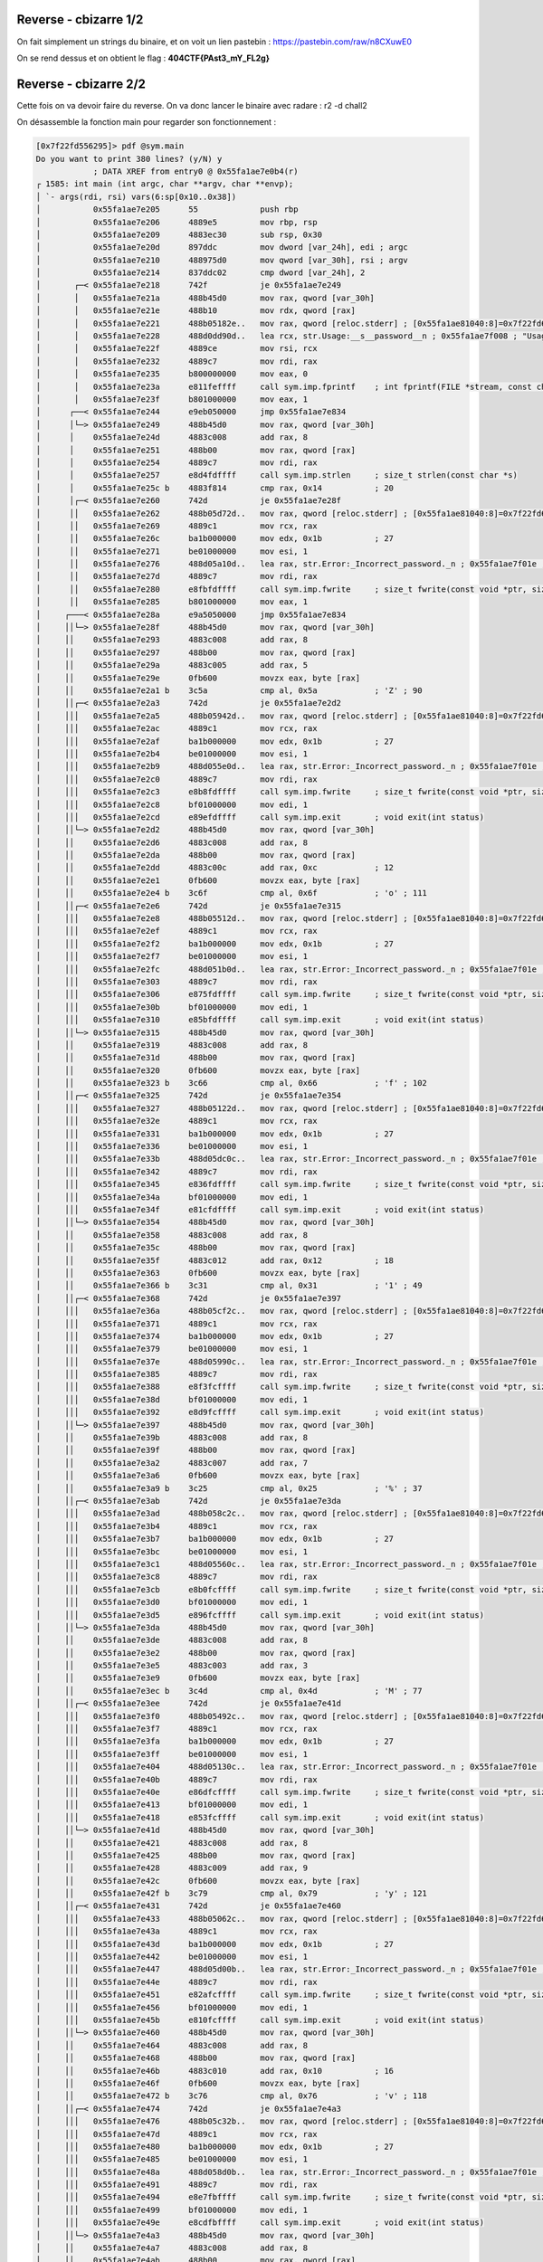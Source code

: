Reverse - cbizarre 1/2
=======================

On fait simplement un strings du binaire, et on voit un lien pastebin : https://pastebin.com/raw/n8CXuwE0

On se rend dessus et on obtient le flag : **404CTF{PAst3_mY_FL2g}**

Reverse - cbizarre 2/2
=======================

Cette fois on va devoir faire du reverse. On va donc lancer le binaire avec radare : r2 -d chall2 

On désassemble la fonction main pour regarder son fonctionnement : 

.. code-block:: console

    [0x7f22fd556295]> pdf @sym.main
    Do you want to print 380 lines? (y/N) y
                ; DATA XREF from entry0 @ 0x55fa1ae7e0b4(r)
    ┌ 1585: int main (int argc, char **argv, char **envp);
    │ `- args(rdi, rsi) vars(6:sp[0x10..0x38])
    │           0x55fa1ae7e205      55             push rbp
    │           0x55fa1ae7e206      4889e5         mov rbp, rsp
    │           0x55fa1ae7e209      4883ec30       sub rsp, 0x30
    │           0x55fa1ae7e20d      897ddc         mov dword [var_24h], edi ; argc
    │           0x55fa1ae7e210      488975d0       mov qword [var_30h], rsi ; argv
    │           0x55fa1ae7e214      837ddc02       cmp dword [var_24h], 2
    │       ┌─< 0x55fa1ae7e218      742f           je 0x55fa1ae7e249
    │       │   0x55fa1ae7e21a      488b45d0       mov rax, qword [var_30h]
    │       │   0x55fa1ae7e21e      488b10         mov rdx, qword [rax]
    │       │   0x55fa1ae7e221      488b05182e..   mov rax, qword [reloc.stderr] ; [0x55fa1ae81040:8]=0x7f22fd6614e0
    │       │   0x55fa1ae7e228      488d0dd90d..   lea rcx, str.Usage:__s__password__n ; 0x55fa1ae7f008 ; "Usage: %s <password>\n"
    │       │   0x55fa1ae7e22f      4889ce         mov rsi, rcx
    │       │   0x55fa1ae7e232      4889c7         mov rdi, rax
    │       │   0x55fa1ae7e235      b800000000     mov eax, 0
    │       │   0x55fa1ae7e23a      e811feffff     call sym.imp.fprintf    ; int fprintf(FILE *stream, const char *format,   ...)
    │       │   0x55fa1ae7e23f      b801000000     mov eax, 1
    │      ┌──< 0x55fa1ae7e244      e9eb050000     jmp 0x55fa1ae7e834
    │      │└─> 0x55fa1ae7e249      488b45d0       mov rax, qword [var_30h]
    │      │    0x55fa1ae7e24d      4883c008       add rax, 8
    │      │    0x55fa1ae7e251      488b00         mov rax, qword [rax]
    │      │    0x55fa1ae7e254      4889c7         mov rdi, rax
    │      │    0x55fa1ae7e257      e8d4fdffff     call sym.imp.strlen     ; size_t strlen(const char *s)
    │      │    0x55fa1ae7e25c b    4883f814       cmp rax, 0x14           ; 20
    │      │┌─< 0x55fa1ae7e260      742d           je 0x55fa1ae7e28f
    │      ││   0x55fa1ae7e262      488b05d72d..   mov rax, qword [reloc.stderr] ; [0x55fa1ae81040:8]=0x7f22fd6614e0
    │      ││   0x55fa1ae7e269      4889c1         mov rcx, rax
    │      ││   0x55fa1ae7e26c      ba1b000000     mov edx, 0x1b           ; 27
    │      ││   0x55fa1ae7e271      be01000000     mov esi, 1
    │      ││   0x55fa1ae7e276      488d05a10d..   lea rax, str.Error:_Incorrect_password._n ; 0x55fa1ae7f01e ; "Error: Incorrect password.\n"
    │      ││   0x55fa1ae7e27d      4889c7         mov rdi, rax
    │      ││   0x55fa1ae7e280      e8fbfdffff     call sym.imp.fwrite     ; size_t fwrite(const void *ptr, size_t size, size_t nitems, FILE *stream)
    │      ││   0x55fa1ae7e285      b801000000     mov eax, 1
    │     ┌───< 0x55fa1ae7e28a      e9a5050000     jmp 0x55fa1ae7e834
    │     ││└─> 0x55fa1ae7e28f      488b45d0       mov rax, qword [var_30h]
    │     ││    0x55fa1ae7e293      4883c008       add rax, 8
    │     ││    0x55fa1ae7e297      488b00         mov rax, qword [rax]
    │     ││    0x55fa1ae7e29a      4883c005       add rax, 5
    │     ││    0x55fa1ae7e29e      0fb600         movzx eax, byte [rax]
    │     ││    0x55fa1ae7e2a1 b    3c5a           cmp al, 0x5a            ; 'Z' ; 90
    │     ││┌─< 0x55fa1ae7e2a3      742d           je 0x55fa1ae7e2d2
    │     │││   0x55fa1ae7e2a5      488b05942d..   mov rax, qword [reloc.stderr] ; [0x55fa1ae81040:8]=0x7f22fd6614e0
    │     │││   0x55fa1ae7e2ac      4889c1         mov rcx, rax
    │     │││   0x55fa1ae7e2af      ba1b000000     mov edx, 0x1b           ; 27
    │     │││   0x55fa1ae7e2b4      be01000000     mov esi, 1
    │     │││   0x55fa1ae7e2b9      488d055e0d..   lea rax, str.Error:_Incorrect_password._n ; 0x55fa1ae7f01e ; "Error: Incorrect password.\n"
    │     │││   0x55fa1ae7e2c0      4889c7         mov rdi, rax
    │     │││   0x55fa1ae7e2c3      e8b8fdffff     call sym.imp.fwrite     ; size_t fwrite(const void *ptr, size_t size, size_t nitems, FILE *stream)
    │     │││   0x55fa1ae7e2c8      bf01000000     mov edi, 1
    │     │││   0x55fa1ae7e2cd      e89efdffff     call sym.imp.exit       ; void exit(int status)
    │     ││└─> 0x55fa1ae7e2d2      488b45d0       mov rax, qword [var_30h]
    │     ││    0x55fa1ae7e2d6      4883c008       add rax, 8
    │     ││    0x55fa1ae7e2da      488b00         mov rax, qword [rax]
    │     ││    0x55fa1ae7e2dd      4883c00c       add rax, 0xc            ; 12
    │     ││    0x55fa1ae7e2e1      0fb600         movzx eax, byte [rax]
    │     ││    0x55fa1ae7e2e4 b    3c6f           cmp al, 0x6f            ; 'o' ; 111
    │     ││┌─< 0x55fa1ae7e2e6      742d           je 0x55fa1ae7e315
    │     │││   0x55fa1ae7e2e8      488b05512d..   mov rax, qword [reloc.stderr] ; [0x55fa1ae81040:8]=0x7f22fd6614e0
    │     │││   0x55fa1ae7e2ef      4889c1         mov rcx, rax
    │     │││   0x55fa1ae7e2f2      ba1b000000     mov edx, 0x1b           ; 27
    │     │││   0x55fa1ae7e2f7      be01000000     mov esi, 1
    │     │││   0x55fa1ae7e2fc      488d051b0d..   lea rax, str.Error:_Incorrect_password._n ; 0x55fa1ae7f01e ; "Error: Incorrect password.\n"
    │     │││   0x55fa1ae7e303      4889c7         mov rdi, rax
    │     │││   0x55fa1ae7e306      e875fdffff     call sym.imp.fwrite     ; size_t fwrite(const void *ptr, size_t size, size_t nitems, FILE *stream)
    │     │││   0x55fa1ae7e30b      bf01000000     mov edi, 1
    │     │││   0x55fa1ae7e310      e85bfdffff     call sym.imp.exit       ; void exit(int status)
    │     ││└─> 0x55fa1ae7e315      488b45d0       mov rax, qword [var_30h]
    │     ││    0x55fa1ae7e319      4883c008       add rax, 8
    │     ││    0x55fa1ae7e31d      488b00         mov rax, qword [rax]
    │     ││    0x55fa1ae7e320      0fb600         movzx eax, byte [rax]
    │     ││    0x55fa1ae7e323 b    3c66           cmp al, 0x66            ; 'f' ; 102
    │     ││┌─< 0x55fa1ae7e325      742d           je 0x55fa1ae7e354
    │     │││   0x55fa1ae7e327      488b05122d..   mov rax, qword [reloc.stderr] ; [0x55fa1ae81040:8]=0x7f22fd6614e0
    │     │││   0x55fa1ae7e32e      4889c1         mov rcx, rax
    │     │││   0x55fa1ae7e331      ba1b000000     mov edx, 0x1b           ; 27
    │     │││   0x55fa1ae7e336      be01000000     mov esi, 1
    │     │││   0x55fa1ae7e33b      488d05dc0c..   lea rax, str.Error:_Incorrect_password._n ; 0x55fa1ae7f01e ; "Error: Incorrect password.\n"
    │     │││   0x55fa1ae7e342      4889c7         mov rdi, rax
    │     │││   0x55fa1ae7e345      e836fdffff     call sym.imp.fwrite     ; size_t fwrite(const void *ptr, size_t size, size_t nitems, FILE *stream)
    │     │││   0x55fa1ae7e34a      bf01000000     mov edi, 1
    │     │││   0x55fa1ae7e34f      e81cfdffff     call sym.imp.exit       ; void exit(int status)
    │     ││└─> 0x55fa1ae7e354      488b45d0       mov rax, qword [var_30h]
    │     ││    0x55fa1ae7e358      4883c008       add rax, 8
    │     ││    0x55fa1ae7e35c      488b00         mov rax, qword [rax]
    │     ││    0x55fa1ae7e35f      4883c012       add rax, 0x12           ; 18
    │     ││    0x55fa1ae7e363      0fb600         movzx eax, byte [rax]
    │     ││    0x55fa1ae7e366 b    3c31           cmp al, 0x31            ; '1' ; 49
    │     ││┌─< 0x55fa1ae7e368      742d           je 0x55fa1ae7e397
    │     │││   0x55fa1ae7e36a      488b05cf2c..   mov rax, qword [reloc.stderr] ; [0x55fa1ae81040:8]=0x7f22fd6614e0
    │     │││   0x55fa1ae7e371      4889c1         mov rcx, rax
    │     │││   0x55fa1ae7e374      ba1b000000     mov edx, 0x1b           ; 27
    │     │││   0x55fa1ae7e379      be01000000     mov esi, 1
    │     │││   0x55fa1ae7e37e      488d05990c..   lea rax, str.Error:_Incorrect_password._n ; 0x55fa1ae7f01e ; "Error: Incorrect password.\n"
    │     │││   0x55fa1ae7e385      4889c7         mov rdi, rax
    │     │││   0x55fa1ae7e388      e8f3fcffff     call sym.imp.fwrite     ; size_t fwrite(const void *ptr, size_t size, size_t nitems, FILE *stream)
    │     │││   0x55fa1ae7e38d      bf01000000     mov edi, 1
    │     │││   0x55fa1ae7e392      e8d9fcffff     call sym.imp.exit       ; void exit(int status)
    │     ││└─> 0x55fa1ae7e397      488b45d0       mov rax, qword [var_30h]
    │     ││    0x55fa1ae7e39b      4883c008       add rax, 8
    │     ││    0x55fa1ae7e39f      488b00         mov rax, qword [rax]
    │     ││    0x55fa1ae7e3a2      4883c007       add rax, 7
    │     ││    0x55fa1ae7e3a6      0fb600         movzx eax, byte [rax]
    │     ││    0x55fa1ae7e3a9 b    3c25           cmp al, 0x25            ; '%' ; 37
    │     ││┌─< 0x55fa1ae7e3ab      742d           je 0x55fa1ae7e3da
    │     │││   0x55fa1ae7e3ad      488b058c2c..   mov rax, qword [reloc.stderr] ; [0x55fa1ae81040:8]=0x7f22fd6614e0
    │     │││   0x55fa1ae7e3b4      4889c1         mov rcx, rax
    │     │││   0x55fa1ae7e3b7      ba1b000000     mov edx, 0x1b           ; 27
    │     │││   0x55fa1ae7e3bc      be01000000     mov esi, 1
    │     │││   0x55fa1ae7e3c1      488d05560c..   lea rax, str.Error:_Incorrect_password._n ; 0x55fa1ae7f01e ; "Error: Incorrect password.\n"
    │     │││   0x55fa1ae7e3c8      4889c7         mov rdi, rax
    │     │││   0x55fa1ae7e3cb      e8b0fcffff     call sym.imp.fwrite     ; size_t fwrite(const void *ptr, size_t size, size_t nitems, FILE *stream)
    │     │││   0x55fa1ae7e3d0      bf01000000     mov edi, 1
    │     │││   0x55fa1ae7e3d5      e896fcffff     call sym.imp.exit       ; void exit(int status)
    │     ││└─> 0x55fa1ae7e3da      488b45d0       mov rax, qword [var_30h]
    │     ││    0x55fa1ae7e3de      4883c008       add rax, 8
    │     ││    0x55fa1ae7e3e2      488b00         mov rax, qword [rax]
    │     ││    0x55fa1ae7e3e5      4883c003       add rax, 3
    │     ││    0x55fa1ae7e3e9      0fb600         movzx eax, byte [rax]
    │     ││    0x55fa1ae7e3ec b    3c4d           cmp al, 0x4d            ; 'M' ; 77
    │     ││┌─< 0x55fa1ae7e3ee      742d           je 0x55fa1ae7e41d
    │     │││   0x55fa1ae7e3f0      488b05492c..   mov rax, qword [reloc.stderr] ; [0x55fa1ae81040:8]=0x7f22fd6614e0
    │     │││   0x55fa1ae7e3f7      4889c1         mov rcx, rax
    │     │││   0x55fa1ae7e3fa      ba1b000000     mov edx, 0x1b           ; 27
    │     │││   0x55fa1ae7e3ff      be01000000     mov esi, 1
    │     │││   0x55fa1ae7e404      488d05130c..   lea rax, str.Error:_Incorrect_password._n ; 0x55fa1ae7f01e ; "Error: Incorrect password.\n"
    │     │││   0x55fa1ae7e40b      4889c7         mov rdi, rax
    │     │││   0x55fa1ae7e40e      e86dfcffff     call sym.imp.fwrite     ; size_t fwrite(const void *ptr, size_t size, size_t nitems, FILE *stream)
    │     │││   0x55fa1ae7e413      bf01000000     mov edi, 1
    │     │││   0x55fa1ae7e418      e853fcffff     call sym.imp.exit       ; void exit(int status)
    │     ││└─> 0x55fa1ae7e41d      488b45d0       mov rax, qword [var_30h]
    │     ││    0x55fa1ae7e421      4883c008       add rax, 8
    │     ││    0x55fa1ae7e425      488b00         mov rax, qword [rax]
    │     ││    0x55fa1ae7e428      4883c009       add rax, 9
    │     ││    0x55fa1ae7e42c      0fb600         movzx eax, byte [rax]
    │     ││    0x55fa1ae7e42f b    3c79           cmp al, 0x79            ; 'y' ; 121
    │     ││┌─< 0x55fa1ae7e431      742d           je 0x55fa1ae7e460
    │     │││   0x55fa1ae7e433      488b05062c..   mov rax, qword [reloc.stderr] ; [0x55fa1ae81040:8]=0x7f22fd6614e0
    │     │││   0x55fa1ae7e43a      4889c1         mov rcx, rax
    │     │││   0x55fa1ae7e43d      ba1b000000     mov edx, 0x1b           ; 27
    │     │││   0x55fa1ae7e442      be01000000     mov esi, 1
    │     │││   0x55fa1ae7e447      488d05d00b..   lea rax, str.Error:_Incorrect_password._n ; 0x55fa1ae7f01e ; "Error: Incorrect password.\n"
    │     │││   0x55fa1ae7e44e      4889c7         mov rdi, rax
    │     │││   0x55fa1ae7e451      e82afcffff     call sym.imp.fwrite     ; size_t fwrite(const void *ptr, size_t size, size_t nitems, FILE *stream)
    │     │││   0x55fa1ae7e456      bf01000000     mov edi, 1
    │     │││   0x55fa1ae7e45b      e810fcffff     call sym.imp.exit       ; void exit(int status)
    │     ││└─> 0x55fa1ae7e460      488b45d0       mov rax, qword [var_30h]
    │     ││    0x55fa1ae7e464      4883c008       add rax, 8
    │     ││    0x55fa1ae7e468      488b00         mov rax, qword [rax]
    │     ││    0x55fa1ae7e46b      4883c010       add rax, 0x10           ; 16
    │     ││    0x55fa1ae7e46f      0fb600         movzx eax, byte [rax]
    │     ││    0x55fa1ae7e472 b    3c76           cmp al, 0x76            ; 'v' ; 118
    │     ││┌─< 0x55fa1ae7e474      742d           je 0x55fa1ae7e4a3
    │     │││   0x55fa1ae7e476      488b05c32b..   mov rax, qword [reloc.stderr] ; [0x55fa1ae81040:8]=0x7f22fd6614e0
    │     │││   0x55fa1ae7e47d      4889c1         mov rcx, rax
    │     │││   0x55fa1ae7e480      ba1b000000     mov edx, 0x1b           ; 27
    │     │││   0x55fa1ae7e485      be01000000     mov esi, 1
    │     │││   0x55fa1ae7e48a      488d058d0b..   lea rax, str.Error:_Incorrect_password._n ; 0x55fa1ae7f01e ; "Error: Incorrect password.\n"
    │     │││   0x55fa1ae7e491      4889c7         mov rdi, rax
    │     │││   0x55fa1ae7e494      e8e7fbffff     call sym.imp.fwrite     ; size_t fwrite(const void *ptr, size_t size, size_t nitems, FILE *stream)
    │     │││   0x55fa1ae7e499      bf01000000     mov edi, 1
    │     │││   0x55fa1ae7e49e      e8cdfbffff     call sym.imp.exit       ; void exit(int status)
    │     ││└─> 0x55fa1ae7e4a3      488b45d0       mov rax, qword [var_30h]
    │     ││    0x55fa1ae7e4a7      4883c008       add rax, 8
    │     ││    0x55fa1ae7e4ab      488b00         mov rax, qword [rax]
    │     ││    0x55fa1ae7e4ae      4883c00e       add rax, 0xe            ; 14
    │     ││    0x55fa1ae7e4b2      0fb600         movzx eax, byte [rax]
    │     ││    0x55fa1ae7e4b5 b    3c6e           cmp al, 0x6e            ; 'n' ; 110
    │     ││┌─< 0x55fa1ae7e4b7      742d           je 0x55fa1ae7e4e6
    │     │││   0x55fa1ae7e4b9      488b05802b..   mov rax, qword [reloc.stderr] ; [0x55fa1ae81040:8]=0x7f22fd6614e0
    │     │││   0x55fa1ae7e4c0      4889c1         mov rcx, rax
    │     │││   0x55fa1ae7e4c3      ba1b000000     mov edx, 0x1b           ; 27
    │     │││   0x55fa1ae7e4c8      be01000000     mov esi, 1
    │     │││   0x55fa1ae7e4cd      488d054a0b..   lea rax, str.Error:_Incorrect_password._n ; 0x55fa1ae7f01e ; "Error: Incorrect password.\n"
    │     │││   0x55fa1ae7e4d4      4889c7         mov rdi, rax
    │     │││   0x55fa1ae7e4d7      e8a4fbffff     call sym.imp.fwrite     ; size_t fwrite(const void *ptr, size_t size, size_t nitems, FILE *stream)
    │     │││   0x55fa1ae7e4dc      bf01000000     mov edi, 1
    │     │││   0x55fa1ae7e4e1      e88afbffff     call sym.imp.exit       ; void exit(int status)
    │     ││└─> 0x55fa1ae7e4e6      488b45d0       mov rax, qword [var_30h]
    │     ││    0x55fa1ae7e4ea      4883c008       add rax, 8
    │     ││    0x55fa1ae7e4ee      488b00         mov rax, qword [rax]
    │     ││    0x55fa1ae7e4f1      4883c001       add rax, 1
    │     ││    0x55fa1ae7e4f5      0fb600         movzx eax, byte [rax]
    │     ││    0x55fa1ae7e4f8 b    3c61           cmp al, 0x61            ; 'a' ; 97
    │     ││┌─< 0x55fa1ae7e4fa      742d           je 0x55fa1ae7e529
    │     │││   0x55fa1ae7e4fc      488b053d2b..   mov rax, qword [reloc.stderr] ; [0x55fa1ae81040:8]=0x7f22fd6614e0
    │     │││   0x55fa1ae7e503      4889c1         mov rcx, rax
    │     │││   0x55fa1ae7e506      ba1b000000     mov edx, 0x1b           ; 27
    │     │││   0x55fa1ae7e50b      be01000000     mov esi, 1
    │     │││   0x55fa1ae7e510      488d05070b..   lea rax, str.Error:_Incorrect_password._n ; 0x55fa1ae7f01e ; "Error: Incorrect password.\n"
    │     │││   0x55fa1ae7e517      4889c7         mov rdi, rax
    │     │││   0x55fa1ae7e51a      e861fbffff     call sym.imp.fwrite     ; size_t fwrite(const void *ptr, size_t size, size_t nitems, FILE *stream)
    │     │││   0x55fa1ae7e51f      bf01000000     mov edi, 1
    │     │││   0x55fa1ae7e524      e847fbffff     call sym.imp.exit       ; void exit(int status)
    │     ││└─> 0x55fa1ae7e529      488b45d0       mov rax, qword [var_30h]
    │     ││    0x55fa1ae7e52d      4883c008       add rax, 8
    │     ││    0x55fa1ae7e531      488b00         mov rax, qword [rax]
    │     ││    0x55fa1ae7e534      4883c013       add rax, 0x13           ; 19
    │     ││    0x55fa1ae7e538      0fb600         movzx eax, byte [rax]
    │     ││    0x55fa1ae7e53b b    3c78           cmp al, 0x78            ; 'x' ; 120
    │     ││┌─< 0x55fa1ae7e53d      742d           je 0x55fa1ae7e56c
    │     │││   0x55fa1ae7e53f      488b05fa2a..   mov rax, qword [reloc.stderr] ; [0x55fa1ae81040:8]=0x7f22fd6614e0
    │     │││   0x55fa1ae7e546      4889c1         mov rcx, rax
    │     │││   0x55fa1ae7e549      ba1b000000     mov edx, 0x1b           ; 27
    │     │││   0x55fa1ae7e54e      be01000000     mov esi, 1
    │     │││   0x55fa1ae7e553      488d05c40a..   lea rax, str.Error:_Incorrect_password._n ; 0x55fa1ae7f01e ; "Error: Incorrect password.\n"
    │     │││   0x55fa1ae7e55a      4889c7         mov rdi, rax
    │     │││   0x55fa1ae7e55d      e81efbffff     call sym.imp.fwrite     ; size_t fwrite(const void *ptr, size_t size, size_t nitems, FILE *stream)
    │     │││   0x55fa1ae7e562      bf01000000     mov edi, 1
    │     │││   0x55fa1ae7e567      e804fbffff     call sym.imp.exit       ; void exit(int status)
    │     ││└─> 0x55fa1ae7e56c      488b45d0       mov rax, qword [var_30h]
    │     ││    0x55fa1ae7e570      4883c008       add rax, 8
    │     ││    0x55fa1ae7e574      488b00         mov rax, qword [rax]
    │     ││    0x55fa1ae7e577      4883c006       add rax, 6
    │     ││    0x55fa1ae7e57b      0fb600         movzx eax, byte [rax]
    │     ││    0x55fa1ae7e57e b    3c61           cmp al, 0x61            ; 'a' ; 97
    │     ││┌─< 0x55fa1ae7e580      742d           je 0x55fa1ae7e5af
    │     │││   0x55fa1ae7e582      488b05b72a..   mov rax, qword [reloc.stderr] ; [0x55fa1ae81040:8]=0x7f22fd6614e0
    │     │││   0x55fa1ae7e589      4889c1         mov rcx, rax
    │     │││   0x55fa1ae7e58c      ba1b000000     mov edx, 0x1b           ; 27
    │     │││   0x55fa1ae7e591      be01000000     mov esi, 1
    │     │││   0x55fa1ae7e596      488d05810a..   lea rax, str.Error:_Incorrect_password._n ; 0x55fa1ae7f01e ; "Error: Incorrect password.\n"
    │     │││   0x55fa1ae7e59d      4889c7         mov rdi, rax
    │     │││   0x55fa1ae7e5a0      e8dbfaffff     call sym.imp.fwrite     ; size_t fwrite(const void *ptr, size_t size, size_t nitems, FILE *stream)
    │     │││   0x55fa1ae7e5a5      bf01000000     mov edi, 1
    │     │││   0x55fa1ae7e5aa      e8c1faffff     call sym.imp.exit       ; void exit(int status)
    │     ││└─> 0x55fa1ae7e5af      488b45d0       mov rax, qword [var_30h]
    │     ││    0x55fa1ae7e5b3      4883c008       add rax, 8
    │     ││    0x55fa1ae7e5b7      488b00         mov rax, qword [rax]
    │     ││    0x55fa1ae7e5ba      4883c00f       add rax, 0xf            ; 15
    │     ││    0x55fa1ae7e5be      0fb600         movzx eax, byte [rax]
    │     ││    0x55fa1ae7e5c1 b    3c4d           cmp al, 0x4d            ; 'M' ; 77
    │     ││┌─< 0x55fa1ae7e5c3      742d           je 0x55fa1ae7e5f2
    │     │││   0x55fa1ae7e5c5      488b05742a..   mov rax, qword [reloc.stderr] ; [0x55fa1ae81040:8]=0x7f22fd6614e0
    │     │││   0x55fa1ae7e5cc      4889c1         mov rcx, rax
    │     │││   0x55fa1ae7e5cf      ba1b000000     mov edx, 0x1b           ; 27
    │     │││   0x55fa1ae7e5d4      be01000000     mov esi, 1
    │     │││   0x55fa1ae7e5d9      488d053e0a..   lea rax, str.Error:_Incorrect_password._n ; 0x55fa1ae7f01e ; "Error: Incorrect password.\n"
    │     │││   0x55fa1ae7e5e0      4889c7         mov rdi, rax
    │     │││   0x55fa1ae7e5e3      e898faffff     call sym.imp.fwrite     ; size_t fwrite(const void *ptr, size_t size, size_t nitems, FILE *stream)
    │     │││   0x55fa1ae7e5e8      bf01000000     mov edi, 1
    │     │││   0x55fa1ae7e5ed      e87efaffff     call sym.imp.exit       ; void exit(int status)
    │     ││└─> 0x55fa1ae7e5f2      488b45d0       mov rax, qword [var_30h]
    │     ││    0x55fa1ae7e5f6      4883c008       add rax, 8
    │     ││    0x55fa1ae7e5fa      488b00         mov rax, qword [rax]
    │     ││    0x55fa1ae7e5fd      4883c008       add rax, 8
    │     ││    0x55fa1ae7e601      0fb600         movzx eax, byte [rax]
    │     ││    0x55fa1ae7e604 b    3c33           cmp al, 0x33            ; '3' ; 51
    │     ││┌─< 0x55fa1ae7e606      742d           je 0x55fa1ae7e635
    │     │││   0x55fa1ae7e608      488b05312a..   mov rax, qword [reloc.stderr] ; [0x55fa1ae81040:8]=0x7f22fd6614e0
    │     │││   0x55fa1ae7e60f      4889c1         mov rcx, rax
    │     │││   0x55fa1ae7e612      ba1b000000     mov edx, 0x1b           ; 27
    │     │││   0x55fa1ae7e617      be01000000     mov esi, 1
    │     │││   0x55fa1ae7e61c      488d05fb09..   lea rax, str.Error:_Incorrect_password._n ; 0x55fa1ae7f01e ; "Error: Incorrect password.\n"
    │     │││   0x55fa1ae7e623      4889c7         mov rdi, rax
    │     │││   0x55fa1ae7e626      e855faffff     call sym.imp.fwrite     ; size_t fwrite(const void *ptr, size_t size, size_t nitems, FILE *stream)
    │     │││   0x55fa1ae7e62b      bf01000000     mov edi, 1
    │     │││   0x55fa1ae7e630      e83bfaffff     call sym.imp.exit       ; void exit(int status)
    │     ││└─> 0x55fa1ae7e635      488b45d0       mov rax, qword [var_30h]
    │     ││    0x55fa1ae7e639      4883c008       add rax, 8
    │     ││    0x55fa1ae7e63d      488b00         mov rax, qword [rax]
    │     ││    0x55fa1ae7e640      4883c004       add rax, 4
    │     ││    0x55fa1ae7e644      0fb600         movzx eax, byte [rax]
    │     ││    0x55fa1ae7e647 b    3c50           cmp al, 0x50            ; 'P' ; 80
    │     ││┌─< 0x55fa1ae7e649      742d           je 0x55fa1ae7e678
    │     │││   0x55fa1ae7e64b      488b05ee29..   mov rax, qword [reloc.stderr] ; [0x55fa1ae81040:8]=0x7f22fd6614e0
    │     │││   0x55fa1ae7e652      4889c1         mov rcx, rax
    │     │││   0x55fa1ae7e655      ba1b000000     mov edx, 0x1b           ; 27
    │     │││   0x55fa1ae7e65a      be01000000     mov esi, 1
    │     │││   0x55fa1ae7e65f      488d05b809..   lea rax, str.Error:_Incorrect_password._n ; 0x55fa1ae7f01e ; "Error: Incorrect password.\n"
    │     │││   0x55fa1ae7e666      4889c7         mov rdi, rax
    │     │││   0x55fa1ae7e669      e812faffff     call sym.imp.fwrite     ; size_t fwrite(const void *ptr, size_t size, size_t nitems, FILE *stream)
    │     │││   0x55fa1ae7e66e      bf01000000     mov edi, 1
    │     │││   0x55fa1ae7e673      e8f8f9ffff     call sym.imp.exit       ; void exit(int status)
    │     ││└─> 0x55fa1ae7e678      488b45d0       mov rax, qword [var_30h]
    │     ││    0x55fa1ae7e67c      4883c008       add rax, 8
    │     ││    0x55fa1ae7e680      488b00         mov rax, qword [rax]
    │     ││    0x55fa1ae7e683      4883c00b       add rax, 0xb            ; 11
    │     ││    0x55fa1ae7e687      0fb600         movzx eax, byte [rax]
    │     ││    0x55fa1ae7e68a b    3c4b           cmp al, 0x4b            ; 'K' ; 75
    │     ││┌─< 0x55fa1ae7e68c      742d           je 0x55fa1ae7e6bb
    │     │││   0x55fa1ae7e68e      488b05ab29..   mov rax, qword [reloc.stderr] ; [0x55fa1ae81040:8]=0x7f22fd6614e0
    │     │││   0x55fa1ae7e695      4889c1         mov rcx, rax
    │     │││   0x55fa1ae7e698      ba1b000000     mov edx, 0x1b           ; 27
    │     │││   0x55fa1ae7e69d      be01000000     mov esi, 1
    │     │││   0x55fa1ae7e6a2      488d057509..   lea rax, str.Error:_Incorrect_password._n ; 0x55fa1ae7f01e ; "Error: Incorrect password.\n"
    │     │││   0x55fa1ae7e6a9      4889c7         mov rdi, rax
    │     │││   0x55fa1ae7e6ac      e8cff9ffff     call sym.imp.fwrite     ; size_t fwrite(const void *ptr, size_t size, size_t nitems, FILE *stream)
    │     │││   0x55fa1ae7e6b1      bf01000000     mov edi, 1
    │     │││   0x55fa1ae7e6b6      e8b5f9ffff     call sym.imp.exit       ; void exit(int status)
    │     ││└─> 0x55fa1ae7e6bb      488b45d0       mov rax, qword [var_30h]
    │     ││    0x55fa1ae7e6bf      4883c008       add rax, 8
    │     ││    0x55fa1ae7e6c3      488b00         mov rax, qword [rax]
    │     ││    0x55fa1ae7e6c6      4883c00a       add rax, 0xa
    │     ││    0x55fa1ae7e6ca      0fb600         movzx eax, byte [rax]
    │     ││    0x55fa1ae7e6cd b    3c4e           cmp al, 0x4e            ; 'N' ; 78
    │     ││┌─< 0x55fa1ae7e6cf      742d           je 0x55fa1ae7e6fe
    │     │││   0x55fa1ae7e6d1      488b056829..   mov rax, qword [reloc.stderr] ; [0x55fa1ae81040:8]=0x7f22fd6614e0
    │     │││   0x55fa1ae7e6d8      4889c1         mov rcx, rax
    │     │││   0x55fa1ae7e6db      ba1b000000     mov edx, 0x1b           ; 27
    │     │││   0x55fa1ae7e6e0      be01000000     mov esi, 1
    │     │││   0x55fa1ae7e6e5      488d053209..   lea rax, str.Error:_Incorrect_password._n ; 0x55fa1ae7f01e ; "Error: Incorrect password.\n"
    │     │││   0x55fa1ae7e6ec      4889c7         mov rdi, rax
    │     │││   0x55fa1ae7e6ef      e88cf9ffff     call sym.imp.fwrite     ; size_t fwrite(const void *ptr, size_t size, size_t nitems, FILE *stream)
    │     │││   0x55fa1ae7e6f4      bf01000000     mov edi, 1
    │     │││   0x55fa1ae7e6f9      e872f9ffff     call sym.imp.exit       ; void exit(int status)
    │     ││└─> 0x55fa1ae7e6fe      488b45d0       mov rax, qword [var_30h]
    │     ││    0x55fa1ae7e702      4883c008       add rax, 8
    │     ││    0x55fa1ae7e706      488b00         mov rax, qword [rax]
    │     ││    0x55fa1ae7e709      4883c011       add rax, 0x11           ; 17
    │     ││    0x55fa1ae7e70d      0fb600         movzx eax, byte [rax]
    │     ││    0x55fa1ae7e710 b    3c25           cmp al, 0x25            ; '%' ; 37
    │     ││┌─< 0x55fa1ae7e712      742d           je 0x55fa1ae7e741
    │     │││   0x55fa1ae7e714      488b052529..   mov rax, qword [reloc.stderr] ; [0x55fa1ae81040:8]=0x7f22fd6614e0
    │     │││   0x55fa1ae7e71b      4889c1         mov rcx, rax
    │     │││   0x55fa1ae7e71e      ba1b000000     mov edx, 0x1b           ; 27
    │     │││   0x55fa1ae7e723      be01000000     mov esi, 1
    │     │││   0x55fa1ae7e728      488d05ef08..   lea rax, str.Error:_Incorrect_password._n ; 0x55fa1ae7f01e ; "Error: Incorrect password.\n"
    │     │││   0x55fa1ae7e72f      4889c7         mov rdi, rax
    │     │││   0x55fa1ae7e732      e849f9ffff     call sym.imp.fwrite     ; size_t fwrite(const void *ptr, size_t size, size_t nitems, FILE *stream)
    │     │││   0x55fa1ae7e737      bf01000000     mov edi, 1
    │     │││   0x55fa1ae7e73c      e82ff9ffff     call sym.imp.exit       ; void exit(int status)
    │     ││└─> 0x55fa1ae7e741      488b45d0       mov rax, qword [var_30h]
    │     ││    0x55fa1ae7e745      4883c008       add rax, 8
    │     ││    0x55fa1ae7e749      488b00         mov rax, qword [rax]
    │     ││    0x55fa1ae7e74c      4883c002       add rax, 2
    │     ││    0x55fa1ae7e750      0fb600         movzx eax, byte [rax]
    │     ││    0x55fa1ae7e753 b    3c56           cmp al, 0x56            ; 'V' ; 86
    │     ││┌─< 0x55fa1ae7e755      742d           je 0x55fa1ae7e784
    │     │││   0x55fa1ae7e757      488b05e228..   mov rax, qword [reloc.stderr] ; [0x55fa1ae81040:8]=0x7f22fd6614e0
    │     │││   0x55fa1ae7e75e      4889c1         mov rcx, rax
    │     │││   0x55fa1ae7e761      ba1b000000     mov edx, 0x1b           ; 27
    │     │││   0x55fa1ae7e766      be01000000     mov esi, 1
    │     │││   0x55fa1ae7e76b      488d05ac08..   lea rax, str.Error:_Incorrect_password._n ; 0x55fa1ae7f01e ; "Error: Incorrect password.\n"
    │     │││   0x55fa1ae7e772      4889c7         mov rdi, rax
    │     │││   0x55fa1ae7e775      e806f9ffff     call sym.imp.fwrite     ; size_t fwrite(const void *ptr, size_t size, size_t nitems, FILE *stream)
    │     │││   0x55fa1ae7e77a      bf01000000     mov edi, 1
    │     │││   0x55fa1ae7e77f      e8ecf8ffff     call sym.imp.exit       ; void exit(int status)
    │     ││└─> 0x55fa1ae7e784      488b45d0       mov rax, qword [var_30h]
    │     ││    0x55fa1ae7e788      4883c008       add rax, 8
    │     ││    0x55fa1ae7e78c      488b00         mov rax, qword [rax]
    │     ││    0x55fa1ae7e78f      4883c00d       add rax, 0xd            ; 13
    │     ││    0x55fa1ae7e793      0fb600         movzx eax, byte [rax]
    │     ││    0x55fa1ae7e796 b    3c40           cmp al, 0x40            ; elf_phdr
    │     ││┌─< 0x55fa1ae7e798      742d           je 0x55fa1ae7e7c7
    │     │││   0x55fa1ae7e79a      488b059f28..   mov rax, qword [reloc.stderr] ; [0x55fa1ae81040:8]=0x7f22fd6614e0
    │     │││   0x55fa1ae7e7a1      4889c1         mov rcx, rax
    │     │││   0x55fa1ae7e7a4      ba1b000000     mov edx, 0x1b           ; 27
    │     │││   0x55fa1ae7e7a9      be01000000     mov esi, 1
    │     │││   0x55fa1ae7e7ae      488d056908..   lea rax, str.Error:_Incorrect_password._n ; 0x55fa1ae7f01e ; "Error: Incorrect password.\n"
    │     │││   0x55fa1ae7e7b5      4889c7         mov rdi, rax
    │     │││   0x55fa1ae7e7b8      e8c3f8ffff     call sym.imp.fwrite     ; size_t fwrite(const void *ptr, size_t size, size_t nitems, FILE *stream)
    │     │││   0x55fa1ae7e7bd      bf01000000     mov edi, 1
    │     │││   0x55fa1ae7e7c2      e8a9f8ffff     call sym.imp.exit       ; void exit(int status)
    │     ││└─> 0x55fa1ae7e7c7      48b8525162..   movabs rax, 0x661a1c040e625152
    │     ││    0x55fa1ae7e7d1      48ba54497e..   movabs rdx, 0x200233492f7e4954
    │     ││    0x55fa1ae7e7db      488945e0       mov qword [var_20h], rax
    │     ││    0x55fa1ae7e7df      488955e8       mov qword [var_18h], rdx
    │     ││    0x55fa1ae7e7e3      48b8330220..   movabs rax, 0x5026906200233
    │     ││    0x55fa1ae7e7ed      488945ed       mov qword [var_13h], rax
    │     ││    0x55fa1ae7e7f1      488b45d0       mov rax, qword [var_30h]
    │     ││    0x55fa1ae7e7f5      4883c008       add rax, 8
    │     ││    0x55fa1ae7e7f9      488b08         mov rcx, qword [rax]
    │     ││    0x55fa1ae7e7fc      488d45e0       lea rax, [var_20h]
    │     ││    0x55fa1ae7e800      ba14000000     mov edx, 0x14           ; 20
    │     ││    0x55fa1ae7e805      4889ce         mov rsi, rcx
    │     ││    0x55fa1ae7e808      4889c7         mov rdi, rax
    │     ││    0x55fa1ae7e80b      e879f9ffff     call sym.xor
    │     ││    0x55fa1ae7e810      488945f8       mov qword [var_8h], rax
    │     ││    0x55fa1ae7e814      488b45f8       mov rax, qword [var_8h]
    │     ││    0x55fa1ae7e818      4889c6         mov rsi, rax
    │     ││    0x55fa1ae7e81b      488d051e08..   lea rax, str.Bravo___Vous_avez_le_flag____s_n ; 0x55fa1ae7f040 ; "Bravo ! Vous avez le flag ! %s\n"
    │     ││    0x55fa1ae7e822      4889c7         mov rdi, rax
    │     ││    0x55fa1ae7e825      b800000000     mov eax, 0
    │     ││    0x55fa1ae7e82a      e811f8ffff     call sym.imp.printf     ; int printf(const char *format)
    │     ││    0x55fa1ae7e82f      b800000000     mov eax, 0
    │     ││    ; CODE XREFS from main @ 0x55fa1ae7e244(x), 0x55fa1ae7e28a(x)
    │     └└──> 0x55fa1ae7e834      c9             leave
    └           0x55fa1ae7e835      c3             ret


Ici on peut déjà voir que la taille de l'argument (mot de passe) envoyé est comparé à la valeur 20 : 

.. code-block:: console

    │      │    0x55fa1ae7e257      e8d4fdffff     call sym.imp.strlen     ; size_t strlen(const char *s)
    │      │    0x55fa1ae7e25c b    4883f814       cmp rax, 0x14           ; 20

Ensuite, on remarque que les caractères sont comparés un a un avec différentes valeurs. 
On va donc mettre un breakpoint sur chaque comparaison et envoyé : "abcdefghijklmnopqrst"

A chaque fois qu'on atteint un breakpoint, on va regardé la valeur de 'al' pour voir ce qu'elle contient.

Dans r2 : 
- ood "abcdefghijklmnopqrst"
- dc
- dr al 

Cela nous permet de savoir quelle lettre de notre input est comparé.

On récupère également toutes les lettres comparées : Z o f 1 % M y v n a x a M 3 P K N % V @

Et ensuite on va modifier notre input avec ces caractères.

Par exemple sur le premier breakpoint, la valeur attendue est "Z", et on a dans 'al' : 0x00000066 qui correspond a "f"

On remplace donc notre "f" par "Z" et on relance, on va faire ça jusqu'à atteindre chaque breakpoint et remplacer chaque caractère de notre input initial par la bonne valeur

A la fin on obtient : faVMPZa%3yNKo@nMv%1x

On lance le chall avec : ./chall2 faVMPZa%3yNKo@nMv%1x

Et on obtient notre flag : **404CTF{Cg00d&slmpL3}**